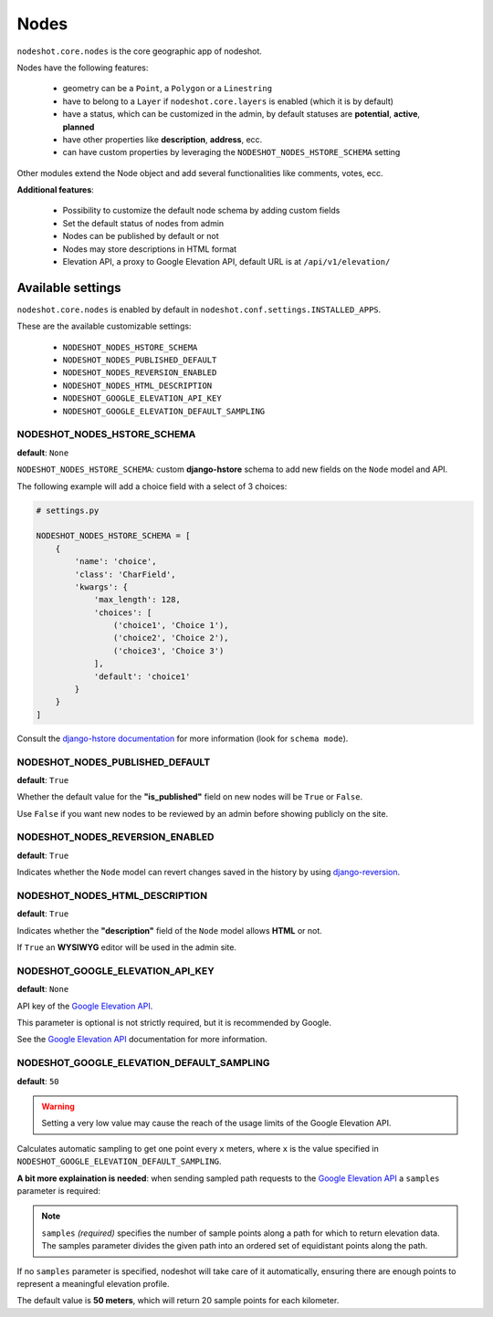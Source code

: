 *****
Nodes
*****

``nodeshot.core.nodes`` is the core geographic app of nodeshot.

Nodes have the following features:

 * geometry can be a ``Point``, a ``Polygon`` or a ``Linestring``
 * have to belong to a ``Layer`` if ``nodeshot.core.layers`` is enabled (which it is by default)
 * have a status, which can be customized in the admin, by default statuses are **potential**, **active**, **planned**
 * have other properties like **description**, **address**, ecc.
 * can have custom properties by leveraging the ``NODESHOT_NODES_HSTORE_SCHEMA`` setting

Other modules extend the Node object and add several functionalities like comments, votes, ecc.

**Additional features**:

 * Possibility to customize the default node schema by adding custom fields
 * Set the default status of nodes from admin
 * Nodes can be published by default or not
 * Nodes may store descriptions in HTML format
 * Elevation API, a proxy to Google Elevation API, default URL is at ``/api/v1/elevation/``

==================
Available settings
==================

``nodeshot.core.nodes`` is enabled by default in ``nodeshot.conf.settings.INSTALLED_APPS``.

These are the available customizable settings:

 * ``NODESHOT_NODES_HSTORE_SCHEMA``
 * ``NODESHOT_NODES_PUBLISHED_DEFAULT``
 * ``NODESHOT_NODES_REVERSION_ENABLED``
 * ``NODESHOT_NODES_HTML_DESCRIPTION``
 * ``NODESHOT_GOOGLE_ELEVATION_API_KEY``
 * ``NODESHOT_GOOGLE_ELEVATION_DEFAULT_SAMPLING``

NODESHOT_NODES_HSTORE_SCHEMA
----------------------------

**default**: ``None``

``NODESHOT_NODES_HSTORE_SCHEMA``: custom **django-hstore** schema to add new fields on the ``Node`` model and API.

The following example will add a choice field with a select of 3 choices:

.. code-block:: python

    # settings.py

    NODESHOT_NODES_HSTORE_SCHEMA = [
        {
            'name': 'choice',
            'class': 'CharField',
            'kwargs': {
                'max_length': 128,
                'choices': [
                    ('choice1', 'Choice 1'),
                    ('choice2', 'Choice 2'),
                    ('choice3', 'Choice 3')
                ],
                'default': 'choice1'
            }
        }
    ]

Consult the `django-hstore documentation`_ for more information (look for ``schema mode``).

.. _django-hstore documentation: http://djangonauts.github.io/django-hstore/#_model_setup

NODESHOT_NODES_PUBLISHED_DEFAULT
--------------------------------

**default**: ``True``

Whether the default value for the **"is_published"** field on new nodes will be ``True`` or ``False``.

Use ``False`` if you want new nodes to be reviewed by an admin before showing publicly on the site.

NODESHOT_NODES_REVERSION_ENABLED
--------------------------------

**default**: ``True``

Indicates whether the ``Node`` model can revert changes saved in the history by using `django-reversion`_.

.. _django-reversion: https://github.com/etianen/django-reversion

NODESHOT_NODES_HTML_DESCRIPTION
-------------------------------

**default**: ``True``

Indicates whether the **"description"** field of the ``Node`` model allows **HTML** or not.

If ``True`` an **WYSIWYG** editor will be used in the admin site.

NODESHOT_GOOGLE_ELEVATION_API_KEY
---------------------------------

**default**: ``None``

API key of the `Google Elevation API`_.

This parameter is optional is not strictly required, but it is recommended by Google.

See the `Google Elevation API`_ documentation for more information.

.. _Google Elevation API: https://developers.google.com/maps/documentation/elevation/

NODESHOT_GOOGLE_ELEVATION_DEFAULT_SAMPLING
------------------------------------------

**default**: ``50``

.. warning::
    Setting a very low value may cause the reach of the usage limits of the Google Elevation API.

Calculates automatic sampling to get one point every ``x`` meters, where ``x`` is
the value specified in ``NODESHOT_GOOGLE_ELEVATION_DEFAULT_SAMPLING``.

**A bit more explaination is needed**: when sending sampled path requests to the `Google Elevation API`_
a ``samples`` parameter is required:

.. note::
    ``samples`` *(required)* specifies the number of sample points along a path for which to return elevation data.
    The samples parameter divides the given path into an ordered set of equidistant points along the path.

If no ``samples`` parameter is specified, nodeshot will take care of it automatically,
ensuring there are enough points to represent a meaningful elevation profile.

The default value is **50 meters**, which will return 20 sample points for each kilometer.
